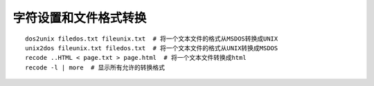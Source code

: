 字符设置和文件格式转换
======================================

::

	dos2unix filedos.txt fileunix.txt  # 将一个文本文件的格式从MSDOS转换成UNIX
	unix2dos fileunix.txt filedos.txt  # 将一个文本文件的格式从UNIX转换成MSDOS
	recode ..HTML < page.txt > page.html  # 将一个文本文件转换成html
	recode -l | more  # 显示所有允许的转换格式